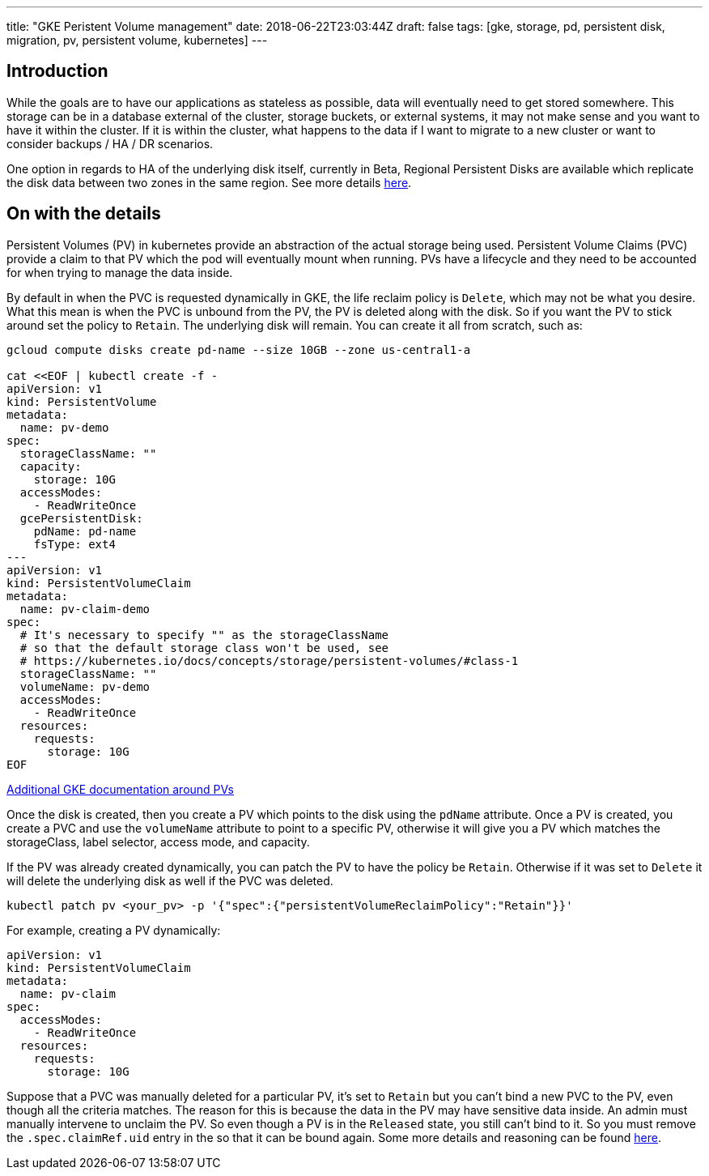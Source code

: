 ---
title: "GKE Peristent Volume management"
date: 2018-06-22T23:03:44Z
draft: false
tags: [gke, storage, pd, persistent disk, migration, pv, persistent volume, kubernetes]
---

== Introduction

While the goals are to have our applications as stateless as possible, data will eventually need to get stored somewhere.  This storage can be in a database external of the cluster, storage buckets, or external systems, it may not make sense and you want to have it within the cluster.  If it is within the cluster, what happens to the data if I want to migrate to a new cluster or want to consider backups / HA / DR scenarios.  

One option in regards to HA of the underlying disk itself, currently in Beta, Regional Persistent Disks are available which replicate the disk data between two zones in the same region.  See more details https://cloud.google.com/kubernetes-engine/docs/concepts/persistent-volumes#regional_persistent_disks[here].

== On with the details

Persistent Volumes (PV) in kubernetes provide an abstraction of the actual storage being used.  Persistent Volume Claims (PVC) provide a claim to that PV which the pod will eventually mount when running.  PVs have a lifecycle and they need to be accounted for when trying to manage the data inside.

By default in when the PVC is requested dynamically in GKE, the life reclaim policy is `Delete`, which may not be what you desire.  What this mean is when the PVC is unbound from the PV, the PV is deleted along with the disk.  So if you want the PV to stick around set the policy to `Retain`.  The underlying disk will remain.  You can create it all from scratch, such as:

[source,bash]
----
gcloud compute disks create pd-name --size 10GB --zone us-central1-a

cat <<EOF | kubectl create -f -
apiVersion: v1
kind: PersistentVolume
metadata:
  name: pv-demo
spec:
  storageClassName: ""
  capacity:
    storage: 10G
  accessModes:
    - ReadWriteOnce
  gcePersistentDisk:
    pdName: pd-name
    fsType: ext4
---
apiVersion: v1
kind: PersistentVolumeClaim
metadata:
  name: pv-claim-demo
spec:
  # It's necessary to specify "" as the storageClassName
  # so that the default storage class won't be used, see
  # https://kubernetes.io/docs/concepts/storage/persistent-volumes/#class-1
  storageClassName: ""
  volumeName: pv-demo
  accessModes:
    - ReadWriteOnce
  resources:
    requests:
      storage: 10G
EOF      
----

https://cloud.google.com/kubernetes-engine/docs/concepts/persistent-volumes#using_preexsiting_persistent_disks_as_persistentvolumes[Additional GKE documentation around PVs]

Once the disk is created, then you create a PV which points to the disk using the `pdName` attribute.  Once a PV is created, you create a PVC and use the `volumeName` attribute to point to a specific PV, otherwise it will give you a PV which matches the storageClass, label selector, access mode, and capacity.

If the PV was already created dynamically, you can patch the PV to have the policy be `Retain`.  Otherwise if it was set to `Delete` it will delete the underlying disk as well if the PVC was deleted.

[source,bash]
----
kubectl patch pv <your_pv> -p '{"spec":{"persistentVolumeReclaimPolicy":"Retain"}}'
----

For example, creating a PV dynamically:

[source,yaml]
----
apiVersion: v1
kind: PersistentVolumeClaim
metadata:
  name: pv-claim
spec:
  accessModes:
    - ReadWriteOnce
  resources:
    requests:
      storage: 10G
----

Suppose that a PVC was manually deleted for a particular PV, it's set to `Retain` but you can't bind a new PVC to the PV, even though all the criteria matches.  The reason for this is because the data in the PV may have sensitive data inside.  An admin must manually intervene to unclaim the PV.  So even though a PV is in the `Released` state, you still can't bind to it.  So you must remove the `.spec.claimRef.uid` entry in the so that it can be bound again.  Some more details and reasoning can be found https://github.com/kubernetes/kubernetes/issues/48609#issuecomment-314066616[here].

